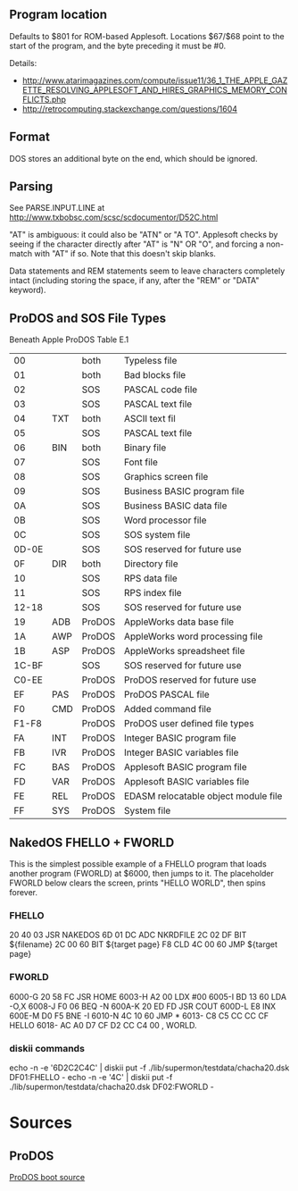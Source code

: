 ** Program location
Defaults to $801 for ROM-based Applesoft. Locations $67/$68 point to
the start of the program, and the byte preceding it must be #0.

Details:
- http://www.atarimagazines.com/compute/issue11/36_1_THE_APPLE_GAZETTE_RESOLVING_APPLESOFT_AND_HIRES_GRAPHICS_MEMORY_CONFLICTS.php
- http://retrocomputing.stackexchange.com/questions/1604

** Format
DOS stores an additional byte on the end, which should be ignored.
** Parsing
See PARSE.INPUT.LINE at
http://www.txbobsc.com/scsc/scdocumentor/D52C.html

"AT" is ambiguous: it could also be "ATN" or "A TO". Applesoft checks
by seeing if the character directly after "AT" is "N" OR "O", and
forcing a non-match with "AT" if so. Note that this doesn't skip
blanks.

Data statements and REM statements seem to leave characters completely
intact (including storing the space, if any, after the "REM" or "DATA"
keyword).
** ProDOS and SOS File Types
Beneath Apple ProDOS Table E.1

| 00    |     | both   | Typeless file                        |
| 01    |     | both   | Bad blocks file                      |
| 02    |     | SOS    | PASCAL code file                     |
| 03    |     | SOS    | PASCAL text file                     |
| 04    | TXT | both   | ASCII text fil                       |
| 05    |     | SOS    | PASCAL text file                     |
| 06    | BIN | both   | Binary file                          |
| 07    |     | SOS    | Font file                            |
| 08    |     | SOS    | Graphics screen file                 |
| 09    |     | SOS    | Business BASIC program file          |
| 0A    |     | SOS    | Business BASIC data file             |
| 0B    |     | SOS    | Word processor file                  |
| 0C    |     | SOS    | SOS system file                      |
| 0D-0E |     | SOS    | SOS reserved for future use          |
| 0F    | DIR | both   | Directory file                       |
| 10    |     | SOS    | RPS data file                        |
| 11    |     | SOS    | RPS index file                       |
| 12-18 |     | SOS    | SOS reserved for future use          |
| 19    | ADB | ProDOS | AppleWorks data base file            |
| 1A    | AWP | ProDOS | AppleWorks word processing file      |
| 1B    | ASP | ProDOS | AppleWorks spreadsheet file          |
| 1C-BF |     | SOS    | SOS reserved for future use          |
| C0-EE |     | ProDOS | ProDOS reserved for future use       |
| EF    | PAS | ProDOS | ProDOS PASCAL file                   |
| F0    | CMD | ProDOS | Added command file                   |
| F1-F8 |     | ProDOS | ProDOS user defined file types       |
| FA    | INT | ProDOS | Integer BASIC program file           |
| FB    | IVR | ProDOS | Integer BASIC variables file         |
| FC    | BAS | ProDOS | Applesoft BASIC program file         |
| FD    | VAR | ProDOS | Applesoft BASIC variables file       |
| FE    | REL | ProDOS | EDASM relocatable object module file |
| FF    | SYS | ProDOS | System file                          |
** NakedOS FHELLO + FWORLD
This is the simplest possible example of a FHELLO program that loads
another program (FWORLD) at $6000, then jumps to it. The placeholder
FWORLD below clears the screen, prints "HELLO WORLD", then spins
forever.

*** FHELLO
20 40 03  JSR  NAKEDOS
6D 01 DC  ADC  NKRDFILE
2C 02 DF  BIT  ${filename}
2C 00 60  BIT  ${target page}
F8        CLD
4C 00 60  JMP  ${target page}

*** FWORLD
6000-G  20 58 FC  JSR  HOME
6003-H  A2 00     LDX  #00
6005-I  BD 13 60  LDA  -O,X
6008-J  F0 06     BEQ  -N
600A-K  20 ED FD  JSR  COUT
600D-L  E8        INX
600E-M  D0 F5     BNE  -I
6010-N  4C 10 60  JMP  *
6013-          C8 C5 CC CC CF     HELLO
6018- AC A0 D7 CF D2 CC C4 00  , WORLD.

*** diskii commands

echo -n -e '\x20\x40\x03\x6D\x01\xDC\x2C\x02\xDF\x2C\x00\x60\xF8\x4C\x00\x60' | diskii put -f ./lib/supermon/testdata/chacha20.dsk DF01:FHELLO -
echo -n -e '\x20\x58\xFC\xA2\x00\xBD\x13\x60\xF0\x06\x20\xED\xFD\xE8\xD0\xF5\x4C\x10\x60\xC8\xC5\xCC\xCC\xCF\xAC\xA0\xD7\xCF\xD2\xCC\xC4\x00' | diskii put -f ./lib/supermon/testdata/chacha20.dsk DF02:FWORLD -

* Sources

** ProDOS
[[https://www.apple.asimov.net/documentation/source_code/Apple%20ProDOS%20Boot%20Source.pdf][ProDOS boot source]]
